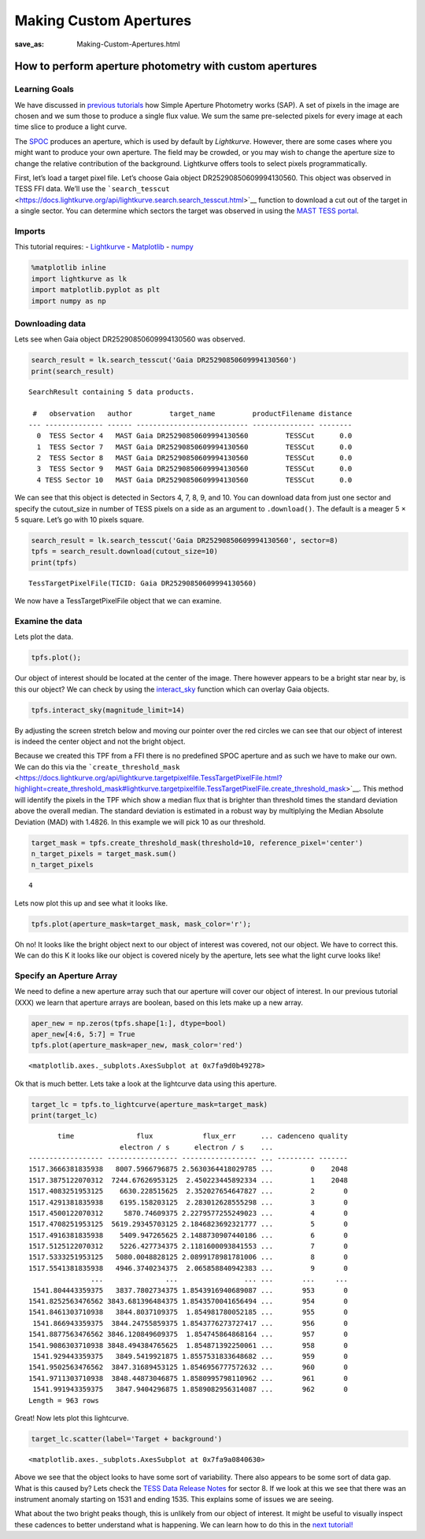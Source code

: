 Making Custom Apertures
#######################
:save_as: Making-Custom-Apertures.html


How to perform aperture photometry with custom apertures
========================================================

Learning Goals
--------------

We have discussed in `previous tutorials <XX>`__ how Simple Aperture
Photometry works (SAP). A set of pixels in the image are chosen and we
sum those to produce a single flux value. We sum the same pre-selected
pixels for every image at each time slice to produce a light curve.

The `SPOC <https://github.com/nasa/kepler-pipeline>`__ produces an
aperture, which is used by default by *Lightkurve*. However, there are
some cases where you might want to produce your own aperture. The field
may be crowded, or you may wish to change the aperture size to change
the relative contribution of the background. Lightkurve offers tools to
select pixels programmatically.

First, let’s load a target pixel file. Let’s choose Gaia object
DR25290850609994130560. This object was observed in TESS FFI data. We’ll
use the
```search_tesscut`` <https://docs.lightkurve.org/api/lightkurve.search.search_tesscut.html>`__
function to download a cut out of the target in a single sector. You can
determine which sectors the target was observed in using the `MAST TESS
portal <https://mast.stsci.edu/portal/Mashup/Clients/Mast/Portal.html>`__.

Imports
-------

This tutorial requires: - `Lightkurve <https://docs.lightkurve.org>`__ -
`Matplotlib <https://matplotlib.org/>`__ - `numpy <https://numpy.org>`__

.. code:: ipython3

    %matplotlib inline 
    import lightkurve as lk
    import matplotlib.pyplot as plt
    import numpy as np

Downloading data
----------------

Lets see when Gaia object DR25290850609994130560 was observed.

.. code:: ipython3

    search_result = lk.search_tesscut('Gaia DR25290850609994130560')
    print(search_result)


.. parsed-literal::

    SearchResult containing 5 data products.
    
     #   observation   author         target_name         productFilename distance
    --- -------------- ------ --------------------------- --------------- --------
      0  TESS Sector 4   MAST Gaia DR25290850609994130560         TESSCut      0.0
      1  TESS Sector 7   MAST Gaia DR25290850609994130560         TESSCut      0.0
      2  TESS Sector 8   MAST Gaia DR25290850609994130560         TESSCut      0.0
      3  TESS Sector 9   MAST Gaia DR25290850609994130560         TESSCut      0.0
      4 TESS Sector 10   MAST Gaia DR25290850609994130560         TESSCut      0.0


We can see that this object is detected in Sectors 4, 7, 8, 9, and 10.
You can download data from just one sector and specify the cutout_size
in number of TESS pixels on a side as an argument to ``.download()``.
The default is a meager 5 × 5 square. Let’s go with 10 pixels square.

.. code:: ipython3

    search_result = lk.search_tesscut('Gaia DR25290850609994130560', sector=8)
    tpfs = search_result.download(cutout_size=10)
    print(tpfs)


.. parsed-literal::

    TessTargetPixelFile(TICID: Gaia DR25290850609994130560)


We now have a TessTargetPixelFile object that we can examine.

Examine the data
----------------

Lets plot the data.

.. code:: ipython3

    tpfs.plot();



.. image:: images/Making-Custom-Apertures_files/Making-Custom-Apertures_11_0.png


Our object of interest should be located at the center of the image.
There however appears to be a bright star near by, is this our object?
We can check by using the
`interact_sky <https://docs.lightkurve.org/api/lightkurve.targetpixelfile.KeplerTargetPixelFile.html?highlight=interact_sky#lightkurve.targetpixelfile.KeplerTargetPixelFile.interact_sky>`__
function which can overlay Gaia objects.

.. code:: ipython3

    tpfs.interact_sky(magnitude_limit=14)





.. raw:: html

    
    <script id="17166">
      var xhr = new XMLHttpRequest()
      xhr.responseType = 'blob';
      xhr.open('GET', "http://localhost:61087/autoload.js?bokeh-autoload-element=17166&bokeh-absolute-url=http://localhost:61087&resources=none", true);
    
      xhr.onload = function (event) {
        var script = document.createElement('script'),
        src = URL.createObjectURL(event.target.response);
        script.src = src;
        document.body.appendChild(script);
      };
    xhr.send();
    </script>


By adjusting the screen stretch below and moving our pointer over the
red circles we can see that our object of interest is indeed the center
object and not the bright object.

Because we created this TPF from a FFI there is no predefined SPOC
aperture and as such we have to make our own. We can do this via the
```create_threshold_mask`` <https://docs.lightkurve.org/api/lightkurve.targetpixelfile.TessTargetPixelFile.html?highlight=create_threshold_mask#lightkurve.targetpixelfile.TessTargetPixelFile.create_threshold_mask>`__.
This method will identify the pixels in the TPF which show a median flux
that is brighter than threshold times the standard deviation above the
overall median. The standard deviation is estimated in a robust way by
multiplying the Median Absolute Deviation (MAD) with 1.4826. In this
example we will pick 10 as our threshold.

.. code:: ipython3

    target_mask = tpfs.create_threshold_mask(threshold=10, reference_pixel='center')
    n_target_pixels = target_mask.sum()
    n_target_pixels




.. parsed-literal::

    4



Lets now plot this up and see what it looks like.

.. code:: ipython3

    tpfs.plot(aperture_mask=target_mask, mask_color='r');



.. image:: images/Making-Custom-Apertures_files/Making-Custom-Apertures_17_0.png


Oh no! It looks like the bright object next to our object of interest
was covered, not our object. We have to correct this. We can do this K
it looks like our object is covered nicely by the aperture, lets see
what the light curve looks like!

Specify an Aperture Array
-------------------------

We need to define a new aperture array such that our aperture will cover
our object of interest. In our previous tutorial (XXX) we learn that
aperture arrays are boolean, based on this lets make up a new array.

.. code:: ipython3

    aper_new = np.zeros(tpfs.shape[1:], dtype=bool)
    aper_new[4:6, 5:7] = True
    tpfs.plot(aperture_mask=aper_new, mask_color='red')




.. parsed-literal::

    <matplotlib.axes._subplots.AxesSubplot at 0x7fa9d0b49278>




.. image:: images/Making-Custom-Apertures_files/Making-Custom-Apertures_20_1.png


Ok that is much better. Lets take a look at the lightcurve data using
this aperture.

.. code:: ipython3

    target_lc = tpfs.to_lightcurve(aperture_mask=target_mask)
    print(target_lc)


.. parsed-literal::

           time               flux            flux_err      ... cadenceno quality
                          electron / s      electron / s    ...                  
    ------------------ ----------------- ------------------ ... --------- -------
    1517.3666381835938   8007.5966796875 2.5630364418029785 ...         0    2048
    1517.3875122070312  7244.67626953125  2.450223445892334 ...         1    2048
    1517.4083251953125    6630.228515625  2.352027654647827 ...         2       0
    1517.4291381835938    6195.158203125  2.283012628555298 ...         3       0
    1517.4500122070312     5870.74609375 2.2279577255249023 ...         4       0
    1517.4708251953125  5619.29345703125 2.1846823692321777 ...         5       0
    1517.4916381835938    5409.947265625 2.1488730907440186 ...         6       0
    1517.5125122070312    5226.427734375 2.1181600093841553 ...         7       0
    1517.5333251953125   5080.0048828125 2.0899178981781006 ...         8       0
    1517.5541381835938   4946.3740234375  2.065858840942383 ...         9       0
                   ...               ...                ... ...       ...     ...
     1541.804443359375   3837.7802734375 1.8543916940689087 ...       953       0
    1541.8252563476562 3843.681396484375 1.8543570041656494 ...       954       0
    1541.8461303710938   3844.8037109375  1.854981780052185 ...       955       0
     1541.866943359375  3844.24755859375 1.8543776273727417 ...       956       0
    1541.8877563476562 3846.120849609375  1.854745864868164 ...       957       0
    1541.9086303710938 3848.494384765625  1.854871392250061 ...       958       0
     1541.929443359375   3849.5419921875 1.8557531833648682 ...       959       0
    1541.9502563476562  3847.31689453125 1.8546956777572632 ...       960       0
    1541.9711303710938  3848.44873046875 1.8580995798110962 ...       961       0
     1541.991943359375   3847.9404296875 1.8589082956314087 ...       962       0
    Length = 963 rows


Great! Now lets plot this lightcurve.

.. code:: ipython3

    target_lc.scatter(label='Target + background')




.. parsed-literal::

    <matplotlib.axes._subplots.AxesSubplot at 0x7fa9a0840630>




.. image:: images/Making-Custom-Apertures_files/Making-Custom-Apertures_24_1.png


Above we see that the object looks to have some sort of variability.
There also appears to be some sort of data gap. What is this caused by?
Lets check the `TESS Data Release
Notes <https://archive.stsci.edu/missions/tess/doc/tess_drn/tess_sector_08_drn10_v02.pdf>`__
for sector 8. If we look at this we see that there was an instrument
anomaly starting on 1531 and ending 1535. This explains some of issues
we are seeing.

What about the two bright peaks though, this is unlikely from our object
of interest. It might be useful to visually inspect these cadences to
better understand what is happening. We can learn how to do this in the
`next tutorial! <Visual-inspection.h>`__
